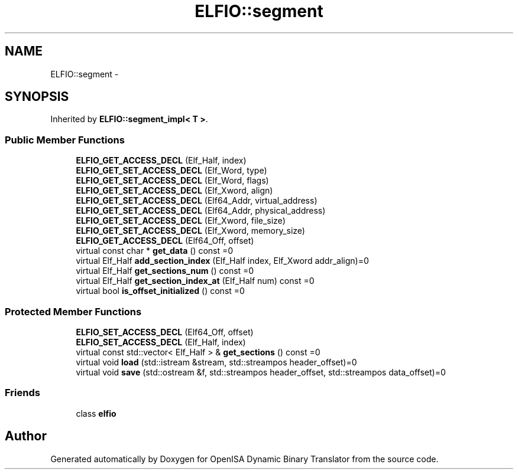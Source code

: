 .TH "ELFIO::segment" 3 "Mon Apr 23 2018" "Version 0.0.1" "OpenISA Dynamic Binary Translator" \" -*- nroff -*-
.ad l
.nh
.SH NAME
ELFIO::segment \- 
.SH SYNOPSIS
.br
.PP
.PP
Inherited by \fBELFIO::segment_impl< T >\fP\&.
.SS "Public Member Functions"

.in +1c
.ti -1c
.RI "\fBELFIO_GET_ACCESS_DECL\fP (Elf_Half, index)"
.br
.ti -1c
.RI "\fBELFIO_GET_SET_ACCESS_DECL\fP (Elf_Word, type)"
.br
.ti -1c
.RI "\fBELFIO_GET_SET_ACCESS_DECL\fP (Elf_Word, flags)"
.br
.ti -1c
.RI "\fBELFIO_GET_SET_ACCESS_DECL\fP (Elf_Xword, align)"
.br
.ti -1c
.RI "\fBELFIO_GET_SET_ACCESS_DECL\fP (Elf64_Addr, virtual_address)"
.br
.ti -1c
.RI "\fBELFIO_GET_SET_ACCESS_DECL\fP (Elf64_Addr, physical_address)"
.br
.ti -1c
.RI "\fBELFIO_GET_SET_ACCESS_DECL\fP (Elf_Xword, file_size)"
.br
.ti -1c
.RI "\fBELFIO_GET_SET_ACCESS_DECL\fP (Elf_Xword, memory_size)"
.br
.ti -1c
.RI "\fBELFIO_GET_ACCESS_DECL\fP (Elf64_Off, offset)"
.br
.ti -1c
.RI "virtual const char * \fBget_data\fP () const =0"
.br
.ti -1c
.RI "virtual Elf_Half \fBadd_section_index\fP (Elf_Half index, Elf_Xword addr_align)=0"
.br
.ti -1c
.RI "virtual Elf_Half \fBget_sections_num\fP () const =0"
.br
.ti -1c
.RI "virtual Elf_Half \fBget_section_index_at\fP (Elf_Half num) const =0"
.br
.ti -1c
.RI "virtual bool \fBis_offset_initialized\fP () const =0"
.br
.in -1c
.SS "Protected Member Functions"

.in +1c
.ti -1c
.RI "\fBELFIO_SET_ACCESS_DECL\fP (Elf64_Off, offset)"
.br
.ti -1c
.RI "\fBELFIO_SET_ACCESS_DECL\fP (Elf_Half, index)"
.br
.ti -1c
.RI "virtual const std::vector< Elf_Half > & \fBget_sections\fP () const =0"
.br
.ti -1c
.RI "virtual void \fBload\fP (std::istream &stream, std::streampos header_offset)=0"
.br
.ti -1c
.RI "virtual void \fBsave\fP (std::ostream &f, std::streampos header_offset, std::streampos data_offset)=0"
.br
.in -1c
.SS "Friends"

.in +1c
.ti -1c
.RI "class \fBelfio\fP"
.br
.in -1c

.SH "Author"
.PP 
Generated automatically by Doxygen for OpenISA Dynamic Binary Translator from the source code\&.
